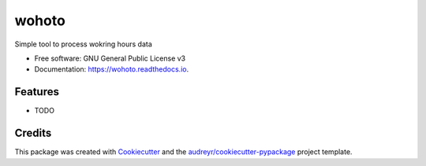 ======
wohoto
======


.. image:: https://img.shields.io/pypi/v/wohoto.svg
        :target: https://pypi.python.org/pypi/wohoto

.. image:: https://img.shields.io/travis/CoffeeMugTwo/wohoto.svg
        :target: https://travis-ci.com/CoffeeMugTwo/wohoto

.. image:: https://readthedocs.org/projects/wohoto/badge/?version=latest
        :target: https://wohoto.readthedocs.io/en/latest/?version=latest
        :alt: Documentation Status




Simple tool to process wokring hours data


* Free software: GNU General Public License v3
* Documentation: https://wohoto.readthedocs.io.


Features
--------

* TODO

Credits
-------

This package was created with Cookiecutter_ and the `audreyr/cookiecutter-pypackage`_ project template.

.. _Cookiecutter: https://github.com/audreyr/cookiecutter
.. _`audreyr/cookiecutter-pypackage`: https://github.com/audreyr/cookiecutter-pypackage
